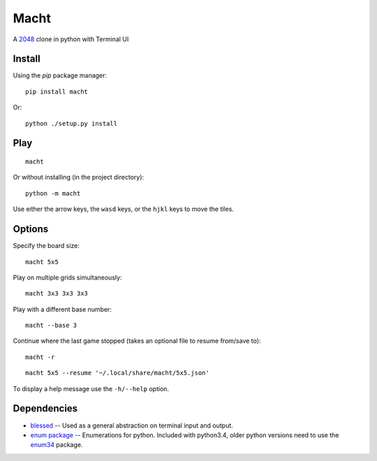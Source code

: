 =====
Macht
=====

A `2048`_ clone in python with Terminal UI

.. image:: https://mediacru.sh/lwz2N8zBc3Ph.gif
   :target: https://mediacru.sh/lwz2N8zBc3Ph

Install
-------

Using the `pip` package manager: ::

    pip install macht


Or: ::

    python ./setup.py install

Play
----
::

    macht

Or without installing (in the project directory): ::

    python -m macht

Use either the arrow keys, the ``wasd`` keys, or the ``hjkl`` keys to move the tiles.

Options
-------

Specify the board size: ::

    macht 5x5

Play on multiple grids simultaneously: ::

    macht 3x3 3x3 3x3

Play with a different base number: ::

    macht --base 3

Continue where the last game stopped (takes an optional file to resume from/save to): ::

    macht -r
::

    macht 5x5 --resume '~/.local/share/macht/5x5.json'

To display a help message use the ``-h/--help`` option.

Dependencies
------------

- `blessed`_ -- Used as a general abstraction on terminal input and output.
- `enum package`_ -- Enumerations for python. Included with python3.4, older python versions need to use the `enum34`_ package.

.. _`2048`: http://gabrielecirulli.github.io/2048/
.. _`Blessed`: https://pypi.python.org/pypi/blessed/
.. _`enum package`: https://docs.python.org/3.4/library/enum.html
.. _`enum34`: https://pypi.python.org/pypi/enum34
